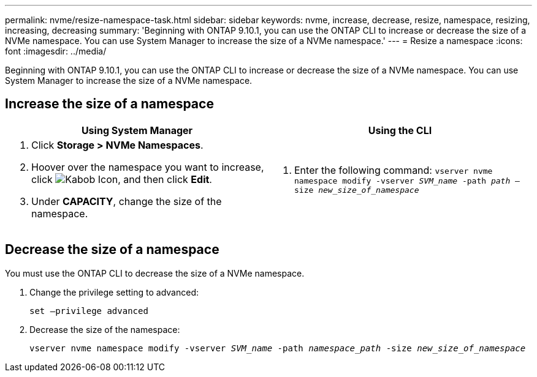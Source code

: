---
permalink: nvme/resize-namespace-task.html
sidebar: sidebar
keywords: nvme, increase, decrease, resize, namespace, resizing, increasing, decreasing
summary: 'Beginning with ONTAP 9.10.1, you can use the ONTAP CLI to increase or decrease the size of a NVMe namespace.  You can use System Manager to increase the size of a NVMe namespace.'
---
= Resize a namespace
:icons: font
:imagesdir: ../media/

[.lead]
Beginning with ONTAP 9.10.1, you can use the ONTAP CLI to increase or decrease the size of a NVMe namespace. You can use System Manager to increase the size of a NVMe namespace.

== Increase the size of a namespace

|===

h| Using System Manager h| Using the CLI

a|
. Click *Storage > NVMe Namespaces*.
. Hoover over the namespace you want to increase, click image:icon_kabob.gif[Kabob Icon], and then click *Edit*.
. Under *CAPACITY*, change the size of the namespace.

a|
.	Enter the following command:  `vserver nvme namespace modify -vserver _SVM_name_ -path _path_ –size _new_size_of_namespace_`
|===

== Decrease the size of a namespace

You must use the ONTAP CLI to decrease the size of a NVMe namespace.

.	Change the privilege setting to advanced:
+
`set –privilege advanced`

.	Decrease the size of the namespace:
+
`vserver nvme namespace modify -vserver _SVM_name_ -path _namespace_path_ -size _new_size_of_namespace_`


// 28 NOV 2021, Jira IE-389
// 08 DEC 2021, BURT 1430515

